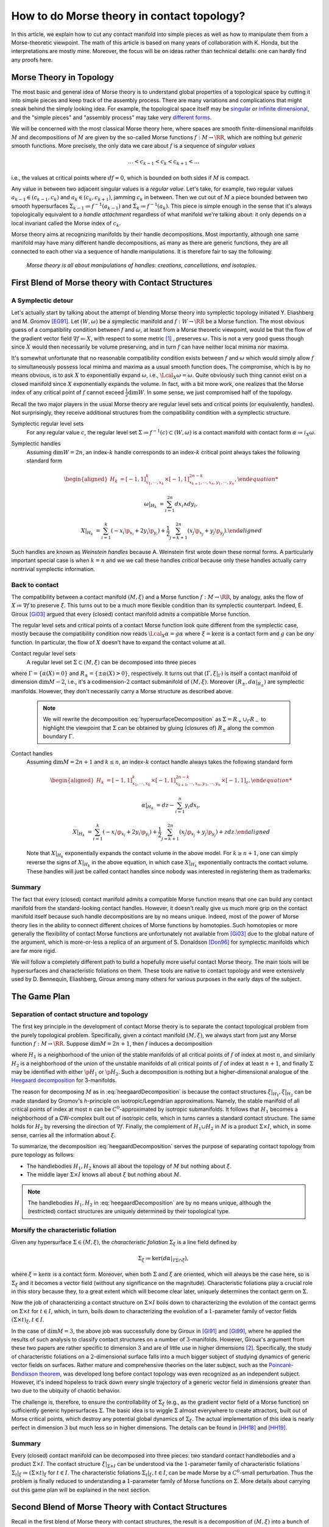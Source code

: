 How to do Morse theory in contact topology?
===========================================

In this article, we explain how to cut any contact manifold into simple pieces as well as how to manipulate them from a Morse-theoretic viewpoint. The math of this article is based on many years of collaboration with K. Honda, but the interpretations are mostly mine. Moreover, the focus will be on ideas rather than technical details: one can hardly find any proofs here.


Morse Theory in Topology
------------------------

The most basic and general idea of Morse theory is to understand global properties of a topological space by cutting it into simple pieces and keep track of the assembly process. There are many variations and complications that might sneak behind the simply looking idea. For example, the topological space itself may be `singular <https://en.wikipedia.org/wiki/Stratified_Morse_theory>`_ or `infinite dimensional <https://en.wikipedia.org/wiki/Floer_homology>`_, and the "simple pieces" and "assembly process" may take very `different forms <https://en.wikipedia.org/wiki/Triangulation_(topology)>`_.

We will be concerned with the most classical Morse theory here, where spaces are smooth finite-dimensional manifolds :math:`M` and decompositions of :math:`M` are given by the so-called Morse functions :math:`f: M \to \RR`, which are nothing but *generic* smooth functions. More precisely, the only data we care about :math:`f` is a sequence of *singular values*

.. math::

    \dots < c_{k-1} < c_k < c_{k+1} < \dots

i.e., the values at critical points where :math:`df=0`, which is bounded on both sides if :math:`M` is compact.

Any value in between two adjacent singular values is a *regular value*. Let's take, for example, two regular values :math:`a_{k-1} \in (c_{k-1}, c_k)` and :math:`a_k \in (c_k, c_{k+1})`, jamming :math:`c_k` in between. Then we cut out of :math:`M` a piece bounded between two smooth hypersurfaces :math:`\Sigma_{k-1} \coloneqq f^{-1} (a_{k-1})` and :math:`\Sigma_k \coloneqq f^{-1} (a_k)`. This piece is simple enough in the sense that it's always topologically equivalent to a *handle attachment* regardless of what manifold we're talking about: it only depends on a local invariant called the Morse index of :math:`c_k`.

Morse theory aims at recognizing manifolds by their handle decompositions. Most importantly, although one same manifold may have many different handle decompositions, as many as there are generic functions, they are all connected to each other via a sequence of handle manipulations. It is therefore fair to say the following:

    *Morse theory is all about manipulations of handles: creations, cancellations, and isotopies.*


First Blend of Morse theory with Contact Structures
---------------------------------------------------

A Symplectic detour
*******************

Let's actually start by talking about the attempt of blending Morse theory into symplectic topology initiated Y. Eliashberg and M. Gromov [EG91]_. Let :math:`(W, \omega)` be a symplectic manifold and :math:`f: W \to \RR` be a Morse function. The most obvious guess of a compatibility condition between :math:`f` and :math:`\omega`, at least from a Morse theoretic viewpoint, would be that the flow of the gradient vector field :math:`\nabla f \eqqcolon X`, with respect to some metric [#gradient]_ , preserves :math:`\omega`. This is not a very good guess though since :math:`X` would then necessarily be volume preserving, and in turn :math:`f` can have neither local minima nor maxima.

It's somewhat unfortunate that no reasonable compatibility condition exists between :math:`f` and :math:`\omega` which would simply allow :math:`f` to simultaneously possess local minima and maxima as a usual smooth function does. The compromise, which is by no means obvious, is to ask :math:`X` to exponentially expand :math:`\omega`, i.e., :math:`\Lcal_X \omega = \omega`. Quite obviously such thing cannot exist on a closed manifold since :math:`X` exponentially expands the volume. In fact, with a bit more work, one realizes that the Morse index of any critical point of :math:`f` cannot exceed :math:`\tfrac{1}{2} \dim W`. In some sense, we just compromised half of the topology.

Recall the two major players in the usual Morse theory are regular level sets and critical points (or equivalently, handles). Not surprisingly, they receive additional structures from the compatibility condition with a symplectic structure.

Symplectic regular level sets
    For any regular value :math:`c`, the regular level set :math:`\Sigma \coloneqq f^{-1} (c) \subset (W, \omega)` is a contact manifold with contact form :math:`\alpha \coloneqq i_X \omega`.

Symplectic handles
    Assuming :math:`\dim W = 2n`, an index-:math:`k` handle corresponds to an index-:math:`k` critical point always takes the following standard form

    .. math::

        \begin{aligned}
            H_k &= [-1, 1]^k_{x_1, \cdots, x_k} \times [-1, 1]^{2n-k}_{x_{k+1}, \cdots, x_n, y_1, \cdots, y_n},

            \omega|_{H_k} &= \sum_{i=1}^{2n} dx_i \wedge dy_i,

            X|_{H_k} &= \sum_{i=1}^k ( -x_i \p_{x_i} + 2y_i \p_{y_i} ) + \frac{1}{2} \sum_{j=k+1}^{2n} ( x_j \p_{x_j} + y_j \p_{y_j} ).
        \end{aligned}

Such handles are known as *Weinstein handles* because A. Weinstein first wrote down these normal forms. A particularly important special case is when :math:`k = n` and we we call these handles *critical* because only these handles actually carry nontrivial symplectic information.


Back to contact
***************

The compatibility between a contact manifold :math:`(M, \xi)` and a Morse function :math:`f: M \to \RR`, by analogy, asks the flow of :math:`X \coloneqq \nabla f` to preserve :math:`\xi`.  This turns out to be a much more flexible condition than its symplectic counterpart. Indeed, E. Giroux [Gi03]_ argued that every (closed) contact manifold admits a compatible Morse function.

The regular level sets and critical points of a contact Morse function look quite different from the symplectic case, mostly because the compatibility condition now reads :math:`\Lcal_X \alpha = g \alpha` where :math:`\xi = \ker \alpha` is a contact form and :math:`g` can be *any* function. In particular, the flow of :math:`X` doesn't have to expand the contact volume at all.

Contact regular level sets
    A regular level set :math:`\Sigma \subset (M, \xi)` can be decomposed into three pieces

    .. math::
        :label: hypersurfaceDecomposition

        \Sigma = R_+ \cup \Gamma \cup R_-,

where :math:`\Gamma = \{ \alpha (X) = 0 \}` and :math:`R_{\pm} = \{ \pm \alpha (X) > 0 \}`, respectively. It turns out that :math:`(\Gamma, \xi|_{\Gamma})` is itself a contact manifold of dimension :math:`\dim M - 2`, i.e., it's a codimension-:math:`2` contact submanifold of :math:`(M, \xi)`. Moreover :math:`( R_{\pm}, d\alpha|_{R_{\pm}} )` are symplectic manifolds. However, they don't necessarily carry a Morse structure as described above.

    .. note::

        We will rewrite the decomposition :eq:`hypersurfaceDecomposition` as :math:`\Sigma = R_+ \cup_{\Gamma} R_-` to highlight the viewpoint that :math:`\Sigma` can be obtained by gluing (closures of) :math:`R_{\pm}` along the common boundary :math:`\Gamma`.

Contact handles
    Assuming :math:`\dim M = 2n+1` and :math:`k \leq n`, an index-:math:`k` contact handle always takes the following standard form

    .. math::

        \begin{aligned}
            H_k &= [-1, 1]^k_{x_1, \cdots, x_k} \times [-1, 1]^{2n-k}_{x_{k+1}, \cdots, x_n, y_1, \cdots, y_n} \times [-1, 1]_z,

            \alpha|_{H_k} &= dz - \sum_{i=1}^n y_i dx_i,

            X|_{H_k} &= \sum_{i=1}^k ( -x_i \p_{x_i} + 2y_i \p_{y_i} ) + \frac{1}{2} \sum_{j=k+1}^{2n} ( x_j \p_{x_j} + y_j \p_{y_j} ) + z dz.
        \end{aligned}

    Note that :math:`X|_{H_k}` exponentially expands the contact volume in the above model. For :math:`k \geq n+1`, one can simply reverse the signs of :math:`X|_{H_k}` in the above equation, in which case :math:`X|_{H_k}` exponentially contracts the contact volume. These handles will just be called contact handles since nobody was interested in registering them as trademarks.

Summary
*******

The fact that every (closed) contact manifold admits a compatible Morse function means that one can build any contact manifold from the standard-looking contact handles. However, it doesn't really give us much more grip on the contact manifold itself because such handle decompositions are by no means unique. Indeed, most of the power of Morse theory lies in the ability to connect different choices of Morse functions by homotopies. Such homotopies or more generally the flexibility of contact Morse functions are unfortunately not available from [Gi03]_ due to the global nature of the argument, which is more-or-less a replica of an argument of S. Donaldson [Don96]_ for symplectic manifolds which are far more rigid.

We will follow a completely different path to build a hopefully more useful contact Morse theory. The main tools will be hypersurfaces and characteristic foliations on them. These tools are native to contact topology and were extensively used by D. Bennequin, Eliashberg, Giroux among many others for various purposes in the early days of the subject.

The Game Plan
-------------

Separation of contact structure and topology
********************************************

The first key principle in the development of contact Morse theory is to separate the contact topological problem from the purely topological problem. Specifically, given a contact manifold :math:`(M, \xi)`, we always start from just any Morse function :math:`f: M \to \RR`. Suppose :math:`\dim M = 2n+1`, then :math:`f` induces a decomposition

.. math::
   :label: heegaardDecomposition

   M = H_1 \cup (\Sigma \times I) \cup H_2, \quad I \coloneqq [0,1],

where :math:`H_1` is a neighborhood of the union of the stable manifolds of all critical points of :math:`f` of index at most :math:`n`, and similarly :math:`H_2` is a neighborhood of the union of the unstable manifolds of all critical points of :math:`f` of index at least :math:`n+1`, and finally :math:`\Sigma` may be identified with either :math:`\p H_1` or :math:`\p H_2`. Such a decomposition is nothing but a higher-dimensional analogue of the `Heegaard decomposition <https://en.wikipedia.org/wiki/Heegaard_splitting>`_ for 3-manifolds.

The reason for decomposing :math:`M` as in :eq:`heegaardDecomposition` is because the contact structures :math:`\xi|_{H_1}, \xi|_{H_2}` can be made standard by Gromov's *h*-principle on isotropic/Legendrian approximations. Namely, the stable manifold of all critical points of index at most :math:`n` can be :math:`C^0`-approximated by isotropic submanifolds. It follows that :math:`H_1` becomes a neighborhood of a CW-complex built out of isotropic cells, which in turns carries a standard contact structure. The same holds for :math:`H_2` by reversing the direction of :math:`\nabla f`. Finally, the complement of :math:`H_1 \cup H_2` in :math:`M` is a product :math:`\Sigma \times I`, which, in some sense, carries all the information about :math:`\xi`.

To summarize, the decomposition :eq:`heegaardDecomposition` serves the purpose of separating contact topology from pure topology as follows:

* The handlebodies :math:`H_1, H_2` knows all about the topology of :math:`M` but nothing about :math:`\xi`.
* The middle layer :math:`\Sigma \times I` knows all about :math:`\xi` but nothing about :math:`M`.

.. note::
   The handlebodies :math:`H_1, H_2` in :eq:`heegaardDecomposition` are by no means unique, although the (restricted) contact structures are uniquely determined by their topological type.

Morsify the characteristic foliation
************************************

Given any hypersurface :math:`\Sigma \in (M, \xi)`, the *characteristic foliation* :math:`\Sigma_{\xi}` is a line field defined by

.. math::
   \Sigma_{\xi} \coloneqq \ker (d\alpha|_{T\Sigma \cap \xi}),

where :math:`\xi = \ker\alpha` is a contact form. Moreover, when both :math:`\Sigma` and :math:`\xi` are oriented, which will always be the case here, so is :math:`\Sigma_{\xi}` and it becomes a vector field (without any significance on the magnitude). Characteristic foliations play a crucial role in this story because they, to a great extent which will become clear later, uniquely determines the contact germ on :math:`\Sigma`.

Now the job of characterizing a contact structure on :math:`\Sigma \times I` boils down to characterizing the evolution of the contact germs on :math:`\Sigma \times t` for :math:`t \in I`, which, in turn, boils down to characterizing the evolution of a :math:`1`-parameter family of vector fields :math:`(\Sigma \times t)_{\xi}, t \in I`.

In the case of :math:`\dim M = 3`, the above job was successfully done by Giroux in [Gi91]_ and [Gi99]_, where he applied the results of such analysis to classify contact structures on a number of :math:`3`-manifolds. However, Giroux's argument from these two papers are rather specific to dimension :math:`3` and are of little use in higher dimensions [#falseBelieve]_. Specifically, the study of characteristic foliations on a :math:`2`-dimensional surface falls into a much bigger subject of studying dynamics of generic vector fields on surfaces. Rather mature and comprehensive theories on the later subject, such as the `Poincaré-Bendixson theorem <https://en.wikipedia.org/wiki/Poincar%C3%A9%E2%80%93Bendixson_theorem>`_, was developed long before contact topology was even recognized as an independent subject. However, it's indeed hopeless to track down every single trajectory of a generic vector field in dimensions greater than two due to the ubiquity of chaotic behavior.

The challenge is, therefore, to ensure the controllability of :math:`\Sigma_{\xi}` (e.g., as the gradient vector field of a Morse function) on sufficiently generic hypersurfaces :math:`\Sigma`. The basic idea is to wiggle :math:`\Sigma` almost everywhere to create attractors, built out of Morse critical points, which destroy any potential global dynamics of :math:`\Sigma_{\xi}`. The actual implementation of this idea is nearly perfect in dimension :math:`3` but much less so in higher dimensions. The details can be found in [HH18]_ and [HH19]_.

Summary
*******

Every (closed) contact manifold can be decomposed into three pieces: two standard contact handlebodies and a product :math:`\Sigma \times I`. The contact structure :math:`\xi|_{\Sigma \times I}` can be understood via the :math:`1`-parameter family of characteristic foliations :math:`\Sigma_t|_{\xi} \coloneqq (\Sigma \times t)_{\xi}` for :math:`t \in I`. The characteristic foliations :math:`\Sigma_t|_{\xi}, t \in I`, can be made Morse by a :math:`C^0`-small perturbation. Thus the problem is finally reduced to understanding a :math:`1`-parameter family of Morse functions on :math:`\Sigma`. More details about carrying out this game plan will be explained in the next section.


Second Blend of Morse Theory with Contact Structures
----------------------------------------------------

Recall in the first blend of Morse theory with contact structures, the result is a decomposition of :math:`(M, \xi)` into a bunch of contact handles.

tbc...

.. rubric:: Footnotes

.. [#gradient] Morse theory is topological in nature and doesn't care about metric very much. In particular, it's more correct and convenient but unfortunately also more cumbersome to use `gradient-like vector fields <https://en.wikipedia.org/wiki/Gradient-like_vector_field>`_ instead.

.. [#falseBelieve] Ironically, the failure of Giroux's argument in dimensions greater than three went so far to even form a consensus that hypersurfaces in higher-dimensional contact manifolds are intractable and hopeless. It was at least the case when I entered the subject as a graduate student. From my own experience, there is nothing better than breaking false believes.

.. rubric:: References

.. [Don96] S\. Donaldson\. `Symplectic submanifolds and almost-complex geometry <https://projecteuclid.org/journals/journal-of-differential-geometry/volume-44/issue-4/Symplectic-submanifolds-and-almost-complex-geometry/10.4310/jdg/1214459407.full>`_

.. [EG91] Y\. Eliashberg and M\. Gromov\. `Convex symplectic manifolds <https://www.ihes.fr/~gromov/symplecticmanifolds/163/>`_

.. [Gi91] E\. Giroux\. `Convexité en topologie de contact <https://link.springer.com/article/10.1007%2FBF02566670>`_

.. [Gi99] E\. Giroux\. `Structures de contact en dimension trois et bifurcations des feuilletages de surfaces <https://arxiv.org/abs/math/9908178>`_

.. [Gi03] E\. Giroux\. `Géométrie de contact: de la dimension trois vers les dimensions supérieures <https://arxiv.org/abs/math/0305129>`_

.. [HH18] K\. Honda and Y\. Huang\. `Bypass attachments in higher-dimensional contact topology <https://arxiv.org/abs/1803.09142>`_

.. [HH19] K\. Honda and Y\. Huang\. `Convex hypersurface theory in contact topology <https://arxiv.org/abs/1907.06025>`_
